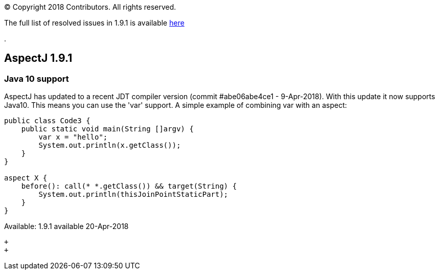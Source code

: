[.small]#© Copyright 2018 Contributors. All rights reserved.#

The full list of resolved issues in 1.9.1 is available
https://bugs.eclipse.org/bugs/buglist.cgi?bug_status=RESOLVED&bug_status=VERIFIED&bug_status=CLOSED&f0=OP&f1=OP&f3=CP&f4=CP&j1=OR&list_id=16866879&product=AspectJ&query_format=advanced&target_milestone=1.9.1[here]

.

== AspectJ 1.9.1

=== Java 10 support

AspectJ has updated to a recent JDT compiler version (commit
#abe06abe4ce1 - 9-Apr-2018). With this update it now supports Java10.
This means you can use the 'var' support. A simple example of combining
var with an aspect:

[source, java]
....
public class Code3 {
    public static void main(String []argv) {
        var x = "hello";
        System.out.println(x.getClass());
    }
}

aspect X {
    before(): call(* *.getClass()) && target(String) {
        System.out.println(thisJoinPointStaticPart);
    }
}
....

Available: 1.9.1 available 20-Apr-2018

 +
 +
